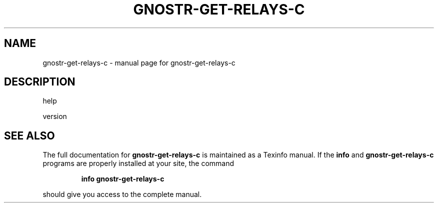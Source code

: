 .\" DO NOT MODIFY THIS FILE!  It was generated by help2man 1.49.3.
.TH GNOSTR-GET-RELAYS-C "1" "December 2023" "gnostr-get-relays-c " "User Commands"
.SH NAME
gnostr-get-relays-c \- manual page for gnostr-get-relays-c 
.SH DESCRIPTION
help
.PP
version
.SH "SEE ALSO"
The full documentation for
.B gnostr-get-relays-c
is maintained as a Texinfo manual.  If the
.B info
and
.B gnostr-get-relays-c
programs are properly installed at your site, the command
.IP
.B info gnostr-get-relays-c
.PP
should give you access to the complete manual.
